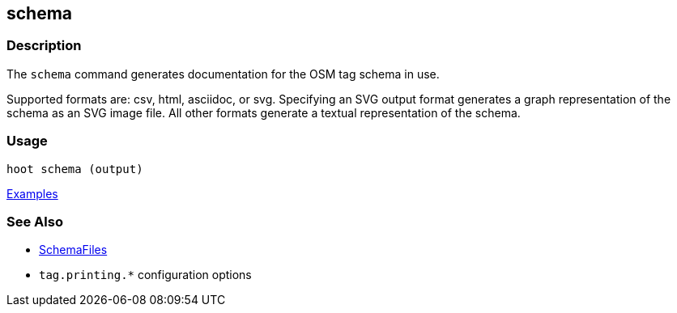 [[schema]]
== schema

=== Description

The `schema` command generates documentation for the OSM tag schema in use.

Supported formats are: csv, html, asciidoc, or svg. Specifying an SVG output format generates a 
graph representation of the schema as an SVG image file. All other formats generate a textual
representation of the schema.

=== Usage

--------------------------------------
hoot schema (output) 
--------------------------------------

https://github.com/ngageoint/hootenanny/blob/master/docs/user/CommandLineExamples.asciidoc#display-the-internal-tag-schema-that-hootenanny-uses[Examples]

=== See Also

* <<hootuser, SchemaFiles>>
* `tag.printing.*` configuration options

